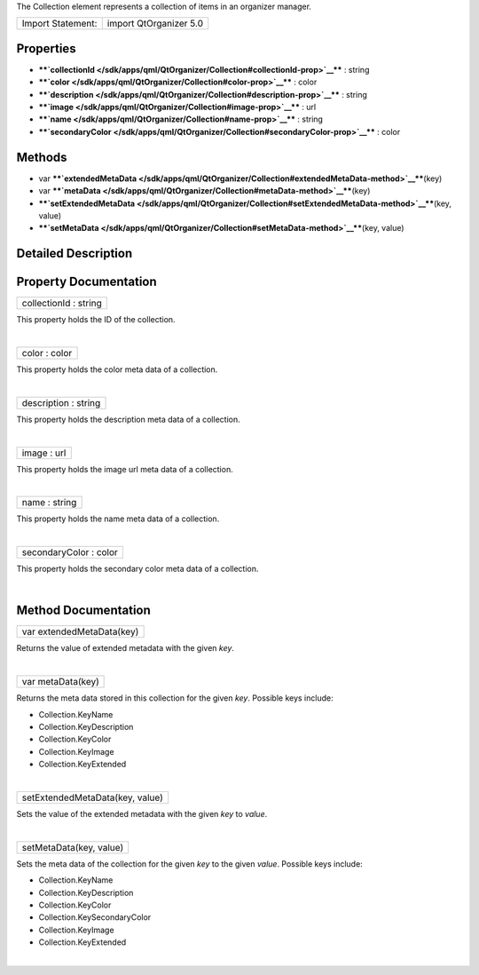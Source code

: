 The Collection element represents a collection of items in an organizer
manager.

+---------------------+--------------------------+
| Import Statement:   | import QtOrganizer 5.0   |
+---------------------+--------------------------+

Properties
----------

-  ****`collectionId </sdk/apps/qml/QtOrganizer/Collection#collectionId-prop>`__****
   : string
-  ****`color </sdk/apps/qml/QtOrganizer/Collection#color-prop>`__**** :
   color
-  ****`description </sdk/apps/qml/QtOrganizer/Collection#description-prop>`__****
   : string
-  ****`image </sdk/apps/qml/QtOrganizer/Collection#image-prop>`__**** :
   url
-  ****`name </sdk/apps/qml/QtOrganizer/Collection#name-prop>`__**** :
   string
-  ****`secondaryColor </sdk/apps/qml/QtOrganizer/Collection#secondaryColor-prop>`__****
   : color

Methods
-------

-  var
   ****`extendedMetaData </sdk/apps/qml/QtOrganizer/Collection#extendedMetaData-method>`__****\ (key)
-  var
   ****`metaData </sdk/apps/qml/QtOrganizer/Collection#metaData-method>`__****\ (key)
-  ****`setExtendedMetaData </sdk/apps/qml/QtOrganizer/Collection#setExtendedMetaData-method>`__****\ (key,
   value)
-  ****`setMetaData </sdk/apps/qml/QtOrganizer/Collection#setMetaData-method>`__****\ (key,
   value)

Detailed Description
--------------------

Property Documentation
----------------------

+--------------------------------------------------------------------------+
|        \ collectionId : string                                           |
+--------------------------------------------------------------------------+

This property holds the ID of the collection.

| 

+--------------------------------------------------------------------------+
|        \ color : color                                                   |
+--------------------------------------------------------------------------+

This property holds the color meta data of a collection.

| 

+--------------------------------------------------------------------------+
|        \ description : string                                            |
+--------------------------------------------------------------------------+

This property holds the description meta data of a collection.

| 

+--------------------------------------------------------------------------+
|        \ image : url                                                     |
+--------------------------------------------------------------------------+

This property holds the image url meta data of a collection.

| 

+--------------------------------------------------------------------------+
|        \ name : string                                                   |
+--------------------------------------------------------------------------+

This property holds the name meta data of a collection.

| 

+--------------------------------------------------------------------------+
|        \ secondaryColor : color                                          |
+--------------------------------------------------------------------------+

This property holds the secondary color meta data of a collection.

| 

Method Documentation
--------------------

+--------------------------------------------------------------------------+
|        \ var extendedMetaData(key)                                       |
+--------------------------------------------------------------------------+

Returns the value of extended metadata with the given *key*.

| 

+--------------------------------------------------------------------------+
|        \ var metaData(key)                                               |
+--------------------------------------------------------------------------+

Returns the meta data stored in this collection for the given *key*.
Possible keys include:

-  Collection.KeyName
-  Collection.KeyDescription
-  Collection.KeyColor
-  Collection.KeyImage
-  Collection.KeyExtended

| 

+--------------------------------------------------------------------------+
|        \ setExtendedMetaData(key, value)                                 |
+--------------------------------------------------------------------------+

Sets the value of the extended metadata with the given *key* to *value*.

| 

+--------------------------------------------------------------------------+
|        \ setMetaData(key, value)                                         |
+--------------------------------------------------------------------------+

Sets the meta data of the collection for the given *key* to the given
*value*. Possible keys include:

-  Collection.KeyName
-  Collection.KeyDescription
-  Collection.KeyColor
-  Collection.KeySecondaryColor
-  Collection.KeyImage
-  Collection.KeyExtended

| 

